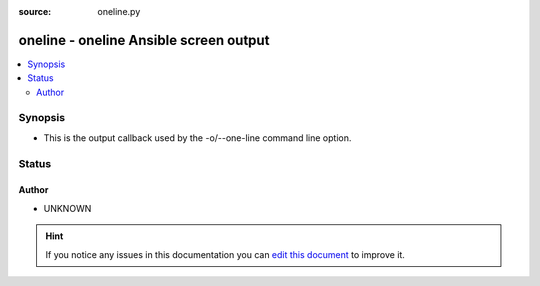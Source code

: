 :source: oneline.py


.. _oneline_callback:


oneline - oneline Ansible screen output
+++++++++++++++++++++++++++++++++++++++


.. contents::
   :local:
   :depth: 2


Synopsis
--------
- This is the output callback used by the -o/--one-line command line option.










Status
------




Author
~~~~~~

- UNKNOWN


.. hint::
    If you notice any issues in this documentation you can `edit this document <https://github.com/ansible/ansible/edit/devel/lib/ansible/plugins/callback/oneline.py>`_ to improve it.
